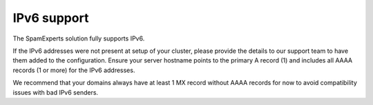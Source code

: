 .. _2-IPv6-support:

IPv6 support
============

The SpamExperts solution fully supports IPv6.

If the IPv6 addresses were not present at setup of your cluster, please
provide the details to our support team to have them added to the
configuration. Ensure your server hostname points to the primary A
record (1) and includes all AAAA records (1 or more) for the IPv6
addresses.

We recommend that your domains always have at least 1 MX record without
AAAA records for now to avoid compatibility issues with bad IPv6
senders.
